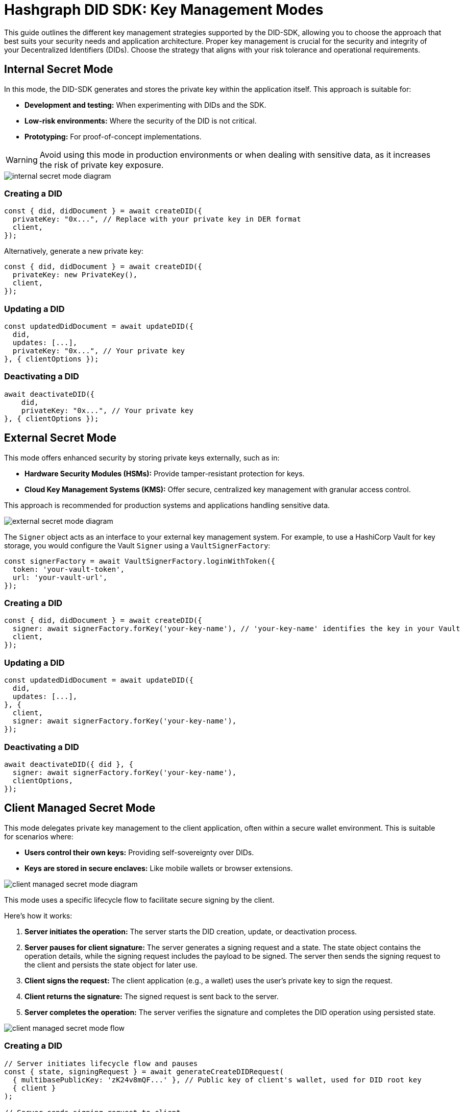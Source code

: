 = Hashgraph DID SDK: Key Management Modes

This guide outlines the different key management strategies supported by the DID-SDK, allowing you to choose the approach that best suits your security needs and application architecture.  Proper key management is crucial for the security and integrity of your Decentralized Identifiers (DIDs). Choose the strategy that aligns with your risk tolerance and operational requirements.

== Internal Secret Mode

In this mode, the DID-SDK generates and stores the private key within the application itself. This approach is suitable for:

* **Development and testing:** When experimenting with DIDs and the SDK.
* **Low-risk environments:** Where the security of the DID is not critical.
* **Prototyping:**  For proof-of-concept implementations.

WARNING: Avoid using this mode in production environments or when dealing with sensitive data, as it increases the risk of private key exposure.

image::internal-secret-mode-diagram.png[]

=== Creating a DID

[source,javascript]
----
const { did, didDocument } = await createDID({
  privateKey: "0x...", // Replace with your private key in DER format
  client,
});
----

Alternatively, generate a new private key:

[source,javascript]
----
const { did, didDocument } = await createDID({
  privateKey: new PrivateKey(), 
  client,
});
----

=== Updating a DID

[source,javascript]
----
const updatedDidDocument = await updateDID({
  did,
  updates: [...],
  privateKey: "0x...", // Your private key
}, { clientOptions });
----

=== Deactivating a DID

[source,javascript]
----
await deactivateDID({
    did,
    privateKey: "0x...", // Your private key
}, { clientOptions });
----


== External Secret Mode

This mode offers enhanced security by storing private keys externally, such as in:

* **Hardware Security Modules (HSMs):**  Provide tamper-resistant protection for keys.
* **Cloud Key Management Systems (KMS):** Offer secure, centralized key management with granular access control.

This approach is recommended for production systems and applications handling sensitive data.

image::external-secret-mode-diagram.png[]

The `Signer` object acts as an interface to your external key management system.  For example, to use a HashiCorp Vault for key storage, you would configure the Vault `Signer` using a `VaultSignerFactory`:


[source,javascript]
----
const signerFactory = await VaultSignerFactory.loginWithToken({ 
  token: 'your-vault-token',
  url: 'your-vault-url',
}); 
----

=== Creating a DID

[source,javascript]
----
const { did, didDocument } = await createDID({
  signer: await signerFactory.forKey('your-key-name'), // 'your-key-name' identifies the key in your Vault
  client,
});
----

=== Updating a DID

[source,javascript]
----
const updatedDidDocument = await updateDID({
  did,
  updates: [...],
}, { 
  client,
  signer: await signerFactory.forKey('your-key-name'), 
});
----

=== Deactivating a DID

[source,javascript]
----
await deactivateDID({ did }, {
  signer: await signerFactory.forKey('your-key-name'),
  clientOptions,
});
----


== Client Managed Secret Mode

This mode delegates private key management to the client application, often within a secure wallet environment. This is suitable for scenarios where:

* **Users control their own keys:**  Providing self-sovereignty over DIDs.
* **Keys are stored in secure enclaves:**  Like mobile wallets or browser extensions.

image::client-managed-secret-mode-diagram.png[]

This mode uses a specific lifecycle flow to facilitate secure signing by the client. 

Here's how it works:

1. **Server initiates the operation:**  The server starts the DID creation, update, or deactivation process.
2. **Server pauses for client signature:** The server generates a signing request and a state. The state object contains the operation details, while the signing request includes the payload to be signed. The server then sends the signing request to the client and persists the state object for later use.
3. **Client signs the request:** The client application (e.g., a wallet) uses the user's private key to sign the request.
4. **Client returns the signature:** The signed request is sent back to the server.
5. **Server completes the operation:** The server verifies the signature and completes the DID operation using persisted state.

image::client-managed-secret-mode-flow.png[]

=== Creating a DID

[source,javascript]
----
// Server initiates lifecycle flow and pauses
const { state, signingRequest } = await generateCreateDIDRequest(
  { multibasePublicKey: 'zK24v8mQF...' }, // Public key of client's wallet, used for DID root key
  { client }
);

// Server sends signing request to client
// Client signs request payload with wallet and returns signature
const payload = signingRequest.serializedPayload;
const clientSignature = await wallet.sign(payload);

// Server resumes lifecycle and creates final DID on the network
const { did, didDocument } = await submitCreateDIDRequest(
  state,
  clientSignature,
  { client }
);
----

=== Updating a DID

[source,javascript]
----
// Server initiates lifecycle flow and pauses
const { states, signingRequests } = await generateUpdateDIDRequest(
  { did, updates: [...] },
  { client }
);

// Server sends signing requests to client
// Client signs each request payload with wallet and returns signatures
// Each request corresponds to a specific update operation, and the client signs them sequentially
const signatures = Object.keys(signingRequests).reduce(async (acc, request) => {
  const signingRequest = signingRequests[request];
  const signature = await wallet.sign(signingRequest.serializedPayload);

  return {
    ..acc,
    [request]: signature,
  };
}, {});

// Server resumes lifecycle and updates DID on the network
const { did, didDocument } = await submitUpdateDIDRequest(
  states,
  signatures,
  { client }
);
----

=== Deactivating a DID

[source,javascript]
----
// Server initiates lifecycle flow and pauses
const { state, signingRequest } = await generateDeactivateDIDRequest(
  { did },
  { client }
);

// Server sends signing request to client
// Client signs request payload with wallet and returns signature
const payload = signingRequest.serializedPayload;
const clientSignature = await wallet.sign(payload);

// Server resumes lifecycle and creates final DID on the network
const { did, didDocument } = await submitDeactivateDIDRequest(
  state,
  clientSignature,
  { client }
);
----

=== Persisting a state object

The generated state object contains the operation details and is used to resume the DID operation. It should be persisted securely on the server side, ensuring that it is not tampered with or exposed to unauthorized parties. Once the client returns the signed request, the server can use the state object to complete the operation.

States is a `OperationState` object, and have the following structure:

[source,javascript]
----
type StateStatus = 'success' | 'error' | 'pause';

interface OperationState {
  message: string;
  status: StateStatus;
  index: number;
  label: string;
}
----

All of the properties are primitives, so they can be easily persisted in a database or file system. 

== Next Steps

*   **Explore `resolveDID`:**  Dive deeper into the xref::04-implementation/components/resolveDID-guide.adoc[resolveDID] function to understand its parameters, error handling, and advanced usage.
*   **Manage DIDs:** Learn how to use xref::04-implementation/components/createDID-guide.adoc[createDID], xref::04-implementation/components/updateDID-guide.adoc[updateDID], and xref::04-implementation/components/deactivateDID-guide.adoc[deactivateDID] to effectively manage DIDs on Hedera.
*   **Implement the `Signer`:** Practice generating key pairs, signing messages, and verifying signatures using the xref::04-implementation/components/signer-guide.adoc[Signer] class.
*   **Utilize the `Publisher`:** Integrate the xref::04-implementation/components/publisher-guide.adoc[Publisher] class into your application for seamless transaction submission.
*   **Handling Exceptions:** Explore best practices for handling exceptions and errors when working with the Hashgraph DID SDK: xref::04-implementation/guides/handling-exceptions.adoc[Handling Exceptions Guide].